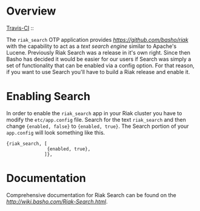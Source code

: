 * Overview

[[http://travis-ci.org/basho/riak_search][Travis-CI]] :: [[https://secure.travis-ci.org/basho/riak_search.png]]

The =riak_search= OTP application provides
[[Riak][https://github.com/basho/riak]] with the capability to act as a /text
search engine/ similar to Apache's Lucene.  Previously Riak Search was
a release in it's own right.  Since then Basho has decided it would be
easier for our users if Search was simply a set of functionality that
can be enabled via a config option.  For that reason, if you want to
use Search you'll have to build a Riak release and enable it.

* Enabling Search

In order to enable the =riak_search= app in your Riak cluster you have
to modify the =etc/app.config= file.  Search for the text
=riak_search= and then change ={enabled, false}= to ={enabled, true}=.
The Search portion of your =app.config= will look something like this.

#+BEGIN_SRC
{riak_search, [
               {enabled, true},
              ]},
#+END_SRC

* Documentation

Comprehensive documentation for Riak Search can be found on the [[Riak Wiki][http://wiki.basho.com/Riak-Search.html]].


